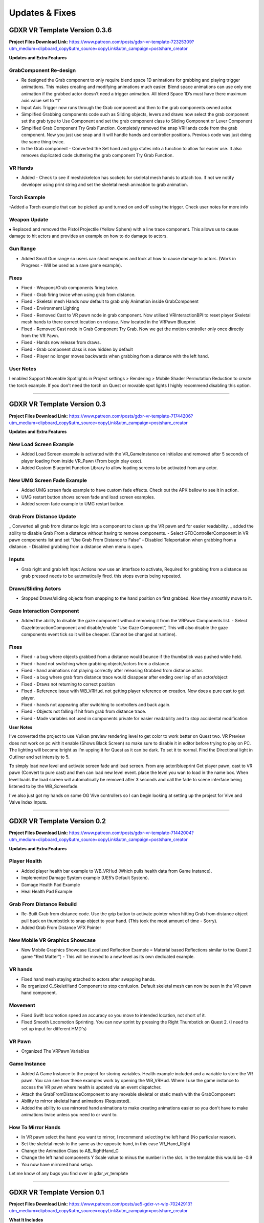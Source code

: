 Updates & Fixes
=============

**GDXR VR Template Version 0.3.6**
^^^^^^^^^^^^^^^^^^^^^^^^^^^^^^^^^^

**Project Files Download Link:**
https://www.patreon.com/posts/gdxr-vr-template-72325309?utm_medium=clipboard_copy&utm_source=copyLink&utm_campaign=postshare_creator

**Updates and Extra Features**

**GrabComponent Re-design**
---------------------------

- Re designed the Grab component to only require blend space 1D animations for grabbing and playing trigger animations. This makes creating and modifying animations much easier. Blend space animations can use only one animation if the grabbed actor doesn't need a trigger animation. All blend Space 1D’s must have there maximum axis value set to “1”
- Input Axis Trigger now runs through the Grab component and then to the grab components owned actor.
- Simplified Grabbing components code such as Sliding objects, levers and draws now select the grab component set the grab type to Use Component and set the grab component class to Sliding Component or Lever Component
- Simplified Grab Component Try Grab Function. Completely removed the snap VRHands code from the grab component. Now you just use snap and It will handle hands and controller positions. Previous code was just doing the same thing twice.
- In the Grab component - Converted the Set hand and grip states into a function to allow for easier use. It also removes duplicated code cluttering the grab component Try Grab Function.

**VR Hands**
------------
- Added - Check to see if mesh/skeleton has sockets for skeletal mesh hands to attach too. If not we notify developer using print string and set the skeletal mesh animation to grab animation.

**Torch Example**
-----------------

-Added a Torch example that can be picked up and turned on and off using the trigger. Check user notes for more info

**Weapon Update**
-----------------

⦁ Replaced and removed the Pistol Projectile (Yellow Sphere) with a line trace component. This allows us to cause damage to hit actors and provides an example on how to do damage to actors.

**Gun Range**
-------------

- Added Small Gun range so users can shoot weapons and look at how to cause damage to actors. (Work in Progress - Will be used as a save game example). 

**Fixes**
---------
- Fixed - Weapons/Grab components firing twice.
- Fixed - Grab firing twice when using grab from distance.
- Fixed - Skeletal mesh Hands now default to grab only Animation inside GrabComponent
- Fixed - Environment Lighting
- Fixed - Removed Cast to VR pawn node in grab component. Now utilised VRInteractionBPI to reset player Skeletal mesh hands to there correct location on release. Now located in the VRPawn Blueprint
- Fixed - Removed Cast node in Grab Component Try Grab. Now we get the motion controller only once directly from the VR Pawn.
- Fixed - Hands now release from draws.
- Fixed - Grab component class is now hidden by default 
- Fixed - Player no longer moves backwards when grabbing from a distance with the left hand.

**User Notes**
--------------

I enabled Support Moveable Spotlights in Project settings > Rendering > Mobile Shader Permutation Reduction to create the torch example. If you don't need the torch on Quest or movable spot lights I highly recommend disabling this option.

----------------------------------------------------------------------------------------------------------------------------------------------------------------------

**GDXR VR Template Version 0.3**
^^^^^^^^^^^^^^^^^^^^^^^^^^^^^^

**Project Files Download Link:**
https://www.patreon.com/posts/gdxr-vr-template-71744206?utm_medium=clipboard_copy&utm_source=copyLink&utm_campaign=postshare_creator

**Updates and Extra Features**

**New Load Screen Example**
---------------------------

- Added Load Screen example is activated with the VR_GameInstance on initialize and removed after 5 seconds of player loading from inside VR_Pawn (From begin play exec).
- Added Custom Blueprint Function Library to allow loading screens to be activated from any actor.

**New UMG Screen Fade Example**
-------------------------------

- Added UMG screen fade example to have custom fade effects. Check out the APK bellow to see it in action.
- UMG restart button shows screen fade and load screen examples. 
- Added screen fade example to UMG restart button.

**Grab From Distance Update**
-----------------------------

_ Converted all grab from distance logic into a component to clean up the VR pawn and for easier readability.
_ added the ability to disable Grab From a distance without having to remove components. - Select GFDControllerComponent in VR pawn components list and set “Use Grab From Distance to False”
- Disabled Teleportation when grabbing from a distance.
- Disabled grabbing from a distance when menu is open.

**Inputs**
----------

- Grab right and grab left Input Actions now use an interface to activate, Required for grabbing from a distance as grab pressed needs to be automatically fired. this stops events being repeated.

**Draws/Sliding Actors**
------------------------

- Stopped Draws/sliding objects from snapping to the hand position on first grabbed. Now they smoothly move to it.

**Gaze Interaction Component**
------------------------------
- Added the ability to disable the gaze component without removing it from the VRPawn Components list. - Select GazeInteractionComponent and disable/enable “Use Gaze Component”, This will also disable the gaze components event tick so it will be cheaper. (Cannot be changed at runtime).

**Fixes**
---------
- Fixed - a bug where objects grabbed from a distance would bounce if the thumbstick was pushed while held.
- Fixed - hand not switching when grabbing objects/actors from a distance.
- Fixed - hand animations not playing correctly after releasing Grabbed from distance actor.
- Fixed - a bug where grab from distance trace would disappear after ending over lap of an actor/object
- Fixed - Draws not returning to correct position
- Fixed - Reference issue with WB_VRHud. not getting player reference on creation. Now does a pure cast to get player.
- Fixed - hands not appearing after switching to controllers and back again.
- Fixed - Objects not falling if hit from grab from distance trace.
- Fixed - Made variables not used in components private for easier readability and to stop accidental modification

**User Notes**

I’ve converted the project to use Vulkan preview rendering level to get color to work better on Quest two. VR Preview does not work on pc with it enable (Shows Black Screen) so make sure to disable it in editor before trying to play on PC. The lighting will become bright as I’m upping it for Quest as it can be dark. To set it to normal. Find the Directional light in Outliner and set intensity to 5. 

To simply load new level and activate screen fade and load screen. From any actor/blueprint Get player pawn, cast to VR pawn (Convert to pure cast) and then can load new level event. place the level you wan to load in the name box. When level loads the load screen will automatically be removed after 3 seconds and call the fade to scene interface being listened to by the WB_Screenfade.

I've also just got my hands on some OG Vive controllers so I can begin looking at setting up the project for Vive and Valve Index Inputs.

---------------------------------------------------------------------------------------------------------------------------------------------------------------------

**GDXR VR Template Version 0.2**
^^^^^^^^^^^^^^^^^^^^^^^^^^^^^^^^^^^^^

**Project Files Download Link:**
https://www.patreon.com/posts/gdxr-vr-template-71442004?utm_medium=clipboard_copy&utm_source=copyLink&utm_campaign=postshare_creator

**Updates and Extra Features**

**Player Health**
-----------------
- Added player health bar example to WB_VRHud (Which pulls health data from Game Instance).
- Implemented Damage System example (UE5’s Default System).
- Damage Health Pad Example
- Heal Health Pad Example

**Grab From Distance Rebuild**
------------------------------
- Re-Built Grab from distance code. Use the grip button to activate pointer when hitting Grab from distance object pull back on thumbstick to snap object to your hand. (This took the most amount of time - Sorry).
- Added Grab From Distance VFX Pointer

**New Mobile VR Graphics Showcase**
-----------------------------------
- New Mobile Graphics Showcase (Localized Reflection Example = Material based Reflections similar to the Quest 2 game "Red Matter") - This will be moved to a new level as its own dedicated example. 

**VR hands**
------------
- Fixed hand mesh staying attached to actors after swapping hands.
- Re organized C_SkeletHand Component to stop confusion. Default skeletal mesh can now be seen in the VR pawn hand component. 

**Movement**
------------
- Fixed Swift locomotion speed an accuracy so you move to intended location, not short of it.
- Fixed Smooth Locomotion Sprinting. You can now sprint by pressing the Right Thumbstick on Quest 2. (I need to set up input for different HMD's) 

**VR Pawn**
-----------
- Organized The VRPawn Variables

**Game Instance**
-----------------
- Added A Game Instance to the project for storing variables. Health example included and a variable to store the VR pawn. You can see how these examples work by opening the WB_VRHud. Where I use the game instance to access the VR pawn where health is updated via an event dispatcher. 
- Attach the GrabFromDistanceComponent to any movable skeletal or static mesh with the GrabComponent

- Ability to mirror skeletal hand animations (Requested).
- Added the ability to use mirrored hand animations to make creating animations easier so you don't have to make animations twice unless you need to or want to.

**How To Mirror Hands**
-----------------------

- In VR pawn select the hand you want to mirror, I recommend selecting the left hand (No particular reason). 
- Set the skeletal mesh to the same as the opposite hand, in this case VR_Hand_Right
- Change the Animation Class to AB_RightHand_C 
- Change the left hand components Y Scale value to minus the number in the slot. In the template this would be -0.9 
- You now have mirrored hand setup. 

Let me know of any bugs you find over in gdxr_vr_template

--------------------------------------------------------------------------------------------------------------------------------------------------------------------

**GDXR VR Template Version 0.1**
^^^^^^^^^^^^^^^^^^^^^^^^^^^^^^^^^^^^^

**Project Files Download Link:**
https://www.patreon.com/posts/ue5-gdxr-vr-wip-70242913?utm_medium=clipboard_copy&utm_source=copyLink&utm_campaign=postshare_creator

**What It Includes**

**Movement**
------------

- Movement type can be selected during runtime by pressing the menu button on the Oculus Controller. If you want to only use one type of movement you can open the VR_Pawn and select the boolean "Use Smooth Locomotion" and set it to true.
- If you want Swift movement by default (Currently needs more work) you can set the "Use Smooth Locomotion" boolean to False and Set "UseShiftMovement" To True.
- Setting Both "Use Smooth Locomotion" and "UseShiftMovement" to False will enable teleportation as the default movement method. 

**Snap Move to Location**
-------------------------

- If you with the player to snap to a specific location in the world when Pointed at you can give the actor the tag  "SnapLocation" The VR Pawn will use the 0,0,0 space to move the player there.

**VR Hud**
----------

- By default, there is a VR Hud that is on screen when the project starts its just a UMG Button currently. You can remove this by opening the VR pawn and deleting the VRHudComponent. If you want to use the hud and modify it, you can do this by modifying the WB_VRHud Widget. Make sure VRHud Component is a child of VRHudOffset(Don't delete this). You can move the arrow to control how far away the hud is from the player's camera as it exists in 3D Space.

**Gaze interaction Component**
--------------------------

- The Gaze Interaction component must be a child of the VRPawn Camera if it's being used. (I recommend not using it) as it's currently the only addition that runs on its own event tick.
- With the gaze component, I built in a timer so you can choose how long the user must look at the actor before it activates. Currently set to 2 seconds you can change this duration inside the VRPawn by selecting the GazeInteractionComponent. 
- To activate an actor with it, give the actor the Blueprint interface "VRGaze BPI"
You can then use the event Gaze Hover to receive the activate message. Check out the example Blueprint "BP_GazeExample"

**Climbing**
------------

- Currently, a work in progress as I need to fix a two handed issue. There are two methods of climbing included with the template.
- The First method is based on an actor Tag, you can give a static actor the tag "CanClimb" This is enabled on the White cube under the spectator camera actor.
- The Second Method uses a Physics material to detect the grab. Let's say you have an actor which only has specific areas you want to climb on, you can add the "PM_Climbing" Physics material to it and that will let you climb on anything with that material. The yellow actors can be seen as an example of this.

**Draws and Levers**
--------------------

- These are going to need to be explained in a video. If you need to use them simply duplicate the ones which currently exist and swap out the static meshes. 

**Grab Component**
------------------

- The Grab component contains most of the logic used in the project acting like a middle man for anything interactive.
- The grab component can be applied to any movable actor and must be a child of the skeletal or static mesh you want to interact with. Rotating the grab component after adding it as a child will update the rotation for the held object.
- Every interactable object must have sockets applied to them, three in total.
  - GripPoint
  - RightHand
  - LeftHand

- These are used to set the position of the skeletal hand meshes. I recommend viewing the sword mesh SM_Sword_01 to see how it's set up there. (I will create a video on this).
- Once the grab component is a child of the static mesh or skeletal mesh I recommend selecting the component and changing the Grab Type to "SnapVRHands(Custom Anim)" You can also set the Handheld Anim to grab or another animation if it exists.
- This will be all you need for a single animation object.
- If you want to play another animation using the controller trigger after grabbing it you can Enable "Use Trigger Animation" and then select a trigger animation to use from the drop-down.

**Using VR Hands**
------------------

- To use the VR skeletal mesh hands by Default you can open the VRPawn and Change the Boolean "Use Controllers" to False.
- To interact with UMG while using your hands you can hold the grip button and touch (Not Pull) the trigger to point. Touch the UMG and you should interact with it. 

